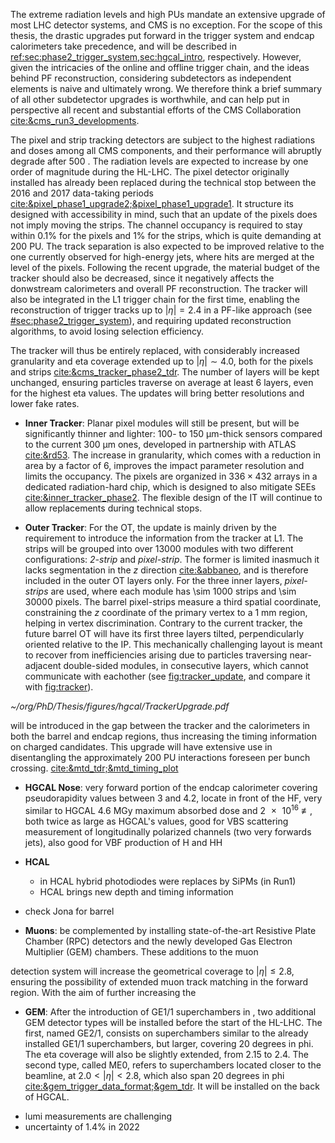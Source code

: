 :PROPERTIES:
:CUSTOM_ID: sec:cms_detector_upgrades
:END:

The extreme radiation levels and high \acp{PU} mandate an extensive upgrade of most \ac{LHC} detector systems, and \ac{CMS} is no exception.
For the scope of this thesis, the drastic upgrades put forward in the trigger system and endcap calorimeters take precedence, and will be described in [[ref:sec:phase2_trigger_system,sec:hgcal_intro]], respectively.
However, given the intricacies of the online and offline trigger chain, and the ideas behind \ac{PF} reconstruction, considering subdetectors as independent elements is naive and ultimately wrong.
We therefore think a brief summary of all other subdetector upgrades is worthwhile, and can help put in perspective all recent and substantial efforts of the \ac{CMS} Collaboration [[cite:&cms_run3_developments]].

\myparagraph{Tracker}

\noindent The pixel and strip tracking detectors are subject to the highest radiations and doses among all \ac{CMS} components, and their performance will abruptly degrade after \SI{500}{\invfb}.
The radiation levels are expected to increase by one order of magnitude during the \ac{HL-LHC}.
The pixel detector originally installed has already been replaced during the technical stop between the 2016 and 2017 data-taking periods [[cite:&pixel_phase1_upgrade2;&pixel_phase1_upgrade1]].
It structure its designed with accessibility in mind, such that an update of the pixels does not imply moving the strips.
The channel occupancy is required to stay within 0.1% for the pixels and 1% for the strips, which is quite demanding at \num{200} \ac{PU}.
The track separation is also expected to be improved relative to the one currently observed for high-energy jets, where hits are merged at the level of the pixels.
Following the recent upgrade, the material budget of the tracker should also be decreased, since it negatively affects the donwstream calorimeters and overall \ac{PF} reconstruction.
The tracker will also be integrated in the \ac{L1} trigger chain for the first time, enabling the reconstruction of trigger tracks up to $|\eta|=2.4$ in a \ac{PF}-like approach (see [[#sec:phase2_trigger_system]]), and requiring updated reconstruction algorithms, to avoid losing selection efficiency.

The tracker will thus be entirely replaced, with considerably increased granularity and \ac{eta} coverage extended up to $|\eta| \sim 4.0$, both for the pixels and strips [[cite:&cms_tracker_phase2_tdr]].
The number of layers will be kept unchanged, ensuring particles traverse on average at least \num{6} layers, even for the highest \ac{eta} values.
The updates will bring better resolutions and lower fake rates.

+ *Inner Tracker*: Planar pixel modules will still be present, but will be significantly thinner and lighter: \num{100}- to \SI{150}{\micro\meter}-thick sensors compared to the current \SI{300}{\micro\meter} ones, developed in partnership with \ac{ATLAS} [[cite:&rd53]].
  The increase in granularity, which comes with a reduction in area by a factor of \num{6}, improves the impact parameter resolution and  limits the occupancy.
  The pixels are organized in $336\times432$ arrays in a dedicated radiation-hard chip, which is designed to also mitigate \acp{SEE} [[cite:&inner_tracker_phase2]].
  The flexible design of the \ac{IT} will continue to allow replacements during technical stops.
  
+ *Outer Tracker*: For the \ac{OT}, the update is mainly driven by the requirement to introduce the information from the tracker at \ac{L1}.
  The strips will be grouped into over \num{13000} modules with two different configurations: /2-strip/ and /pixel-strip/.
  The former is limited inasmuch it lacks segmentation in the $z$ direction [[cite:&abbaneo]], and is therefore included in the outer \ac{OT} layers only.
  For the three inner layers, /pixel-strips/ are used, where each module has \num{\sim 1000} strips and \num{\sim 30000} pixels.
  The barrel pixel-strips measure a third spatial coordinate, constraining the $z$ coordinate of the primary vertex to a \SI{1}{\mm} region, helping in vertex discrimination.
  Contrary to the current tracker, the future barrel \ac{OT} will have its first three layers tilted, perpendicularly oriented relative to the \ac{IP}.
  This mechanically challenging layout is meant to recover from inefficiencies arising due to particles traversing near-adjacent double-sided modules, in consecutive layers, which cannot communicate with eachother (see [[fig:tracker_update]], and compare it with [[fig:tracker]]).

#+NAME: fig:tracker_update
#+CAPTION: Diagram of one quarter of the \phase{2} tracker layout in R-$z$ view. The \ac{IT} green (yellow) lines correspond to pixel modules made of two (four) readout chips. In the \ac{OT}, the blue and red lines represent the two types of modules described in the text. The dashed lines provide visual guidance for the \ac{eta} coordinate. Adapted from [[cite:&cms_tracker_phase2_tdr]].
#+BEGIN_figure
#+ATTR_LATEX: :width 1.\textwidth :center
[[~/org/PhD/Thesis/figures/hgcal/TrackerUpgrade.pdf]]
#+END_figure

\myparagraph{MTD}

will be introduced in the gap between the tracker and the calorimeters in both the barrel and endcap regions, thus increasing the timing information on charged candidates.
This upgrade will have extensive use in disentangling the approximately 200 PU interactions foreseen per bunch crossing.  [[cite:&mtd_tdr;&mtd_timing_plot]]

\myparagraph{Calorimeters}

+ *HGCAL Nose*: very forward portion of the endcap calorimeter covering pseudorapidity values between 3 and 4.2, locate in front of the \ac{HF}, very similar to \ac{HGCAL} \SI{4.6}{\mega\gray} maximum absorbed dose and \SI{2e16}{\nequiv}, both twice as large as \ac{HGCAL}'s values, good for VBS scattering measurement of longitudinally polarized channels (two very forwards jets), also good for VBF production of H and HH

+ *HCAL*
  + in HCAL hybrid photodiodes were replaces by SiPMs (in Run1)
  + HCAL brings new depth and timing information

+ check Jona for barrel

\myparagraph{Muon detectors}

+ *Muons*: be complemented by installing state-of-the-art Resistive Plate Chamber (RPC) detectors and the newly developed Gas Electron Multiplier (GEM) chambers. These additions to the muon
detection system will increase the geometrical coverage to $|\eta| \leq 2.8$, ensuring the possibility of
extended muon track matching in the forward region. With the aim of further increasing the

+ *GEM*: After the introduction of GE1/1 superchambers in \run{3}, two additional GEM detector types will be installed before the start of the \ac{HL-LHC}. The first, named GE2/1, consists on superchambers similar to the already installed GE1/1 superchambers, but larger, covering \num{20} degrees in \ac{phi}. The \ac{eta} coverage will also be slightly extended, from \num{2.15} to \num{2.4}. The second type, called \ac{ME0}, refers to superchambers located closer to the beamline, at $2.0 < |\eta| < 2.8$, which also span \num{20} degrees in \ac{phi} [[cite:&gem_trigger_data_format;&gem_tdr]]. It will be installed on the back of \ac{HGCAL}.


\myparagraph{BRIL}

+ lumi measurements are challenging
+ uncertainty of 1.4% in 2022
